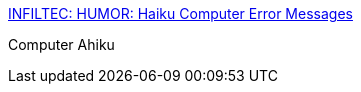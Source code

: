 :jbake-type: post
:jbake-status: published
:jbake-title: INFILTEC: HUMOR: Haiku Computer Error Messages
:jbake-tags: web,haiku,erreur,programming,_mois_avr.,_année_2005
:jbake-date: 2005-04-29
:jbake-depth: ../
:jbake-uri: shaarli/1114781208000.adoc
:jbake-source: https://nicolas-delsaux.hd.free.fr/Shaarli?searchterm=http%3A%2F%2Fwww.infiltec.com%2Fj-chaiku.htm&searchtags=web+haiku+erreur+programming+_mois_avr.+_ann%C3%A9e_2005
:jbake-style: shaarli

http://www.infiltec.com/j-chaiku.htm[INFILTEC: HUMOR: Haiku Computer Error Messages]

Computer Ahiku
